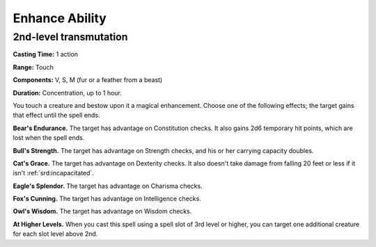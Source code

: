 
.. _srd:enhance-ability:

Enhance Ability
-------------------------------------------------------------

2nd-level transmutation
^^^^^^^^^^^^^^^^^^^^^^^

**Casting Time:** 1 action

**Range:** Touch

**Components:** V, S, M (fur or a feather from a beast)

**Duration:** Concentration, up to 1 hour.

You touch a creature and bestow upon it a magical enhancement. Choose
one of the following effects; the target gains that effect until the
spell ends.

**Bear's Endurance.** The target has advantage on Constitution checks.
It also gains 2d6 temporary hit points, which are lost when the spell
ends.

**Bull's Strength.** The target has advantage on Strength checks, and
his or her carrying capacity doubles.

**Cat's Grace.** The target has advantage on Dexterity checks. It also
doesn't take damage from falling 20 feet or less if it isn't
:ref:`srd:incapacitated`.

**Eagle's Splendor.** The target has advantage on Charisma checks.

**Fox's Cunning.** The target has advantage on Intelligence checks.

**Owl's Wisdom.** The target has advantage on Wisdom checks.

**At Higher Levels.** When you cast this spell using a spell slot of 3rd
level or higher, you can target one additional creature for each slot
level above 2nd.
